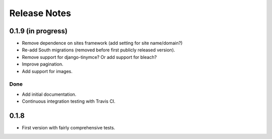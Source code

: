 Release Notes
*************

0.1.9 (in progress)
===================

* Remove dependence on sites framework (add setting for site
  name/domain?)
* Re-add South migrations (removed before first publicly released
  version).
* Remove support for django-tinymce? Or add support for bleach?
* Improve pagination.
* Add support for images.

Done
----

* Add initial documentation.
* Continuous integration testing with Travis CI.

0.1.8
=====

* First version with fairly comprehensive tests.
